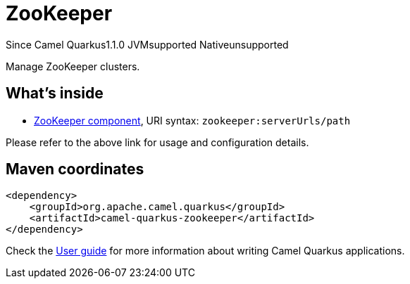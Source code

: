 // Do not edit directly!
// This file was generated by camel-quarkus-maven-plugin:update-extension-doc-page

[[zookeeper]]
= ZooKeeper
:page-aliases: extensions/zookeeper.adoc

[.badges]
[.badge-key]##Since Camel Quarkus##[.badge-version]##1.1.0## [.badge-key]##JVM##[.badge-supported]##supported## [.badge-key]##Native##[.badge-unsupported]##unsupported##

Manage ZooKeeper clusters.

== What's inside

* https://camel.apache.org/components/latest/zookeeper-component.html[ZooKeeper component], URI syntax: `zookeeper:serverUrls/path`

Please refer to the above link for usage and configuration details.

== Maven coordinates

[source,xml]
----
<dependency>
    <groupId>org.apache.camel.quarkus</groupId>
    <artifactId>camel-quarkus-zookeeper</artifactId>
</dependency>
----

Check the xref:user-guide/index.adoc[User guide] for more information about writing Camel Quarkus applications.
